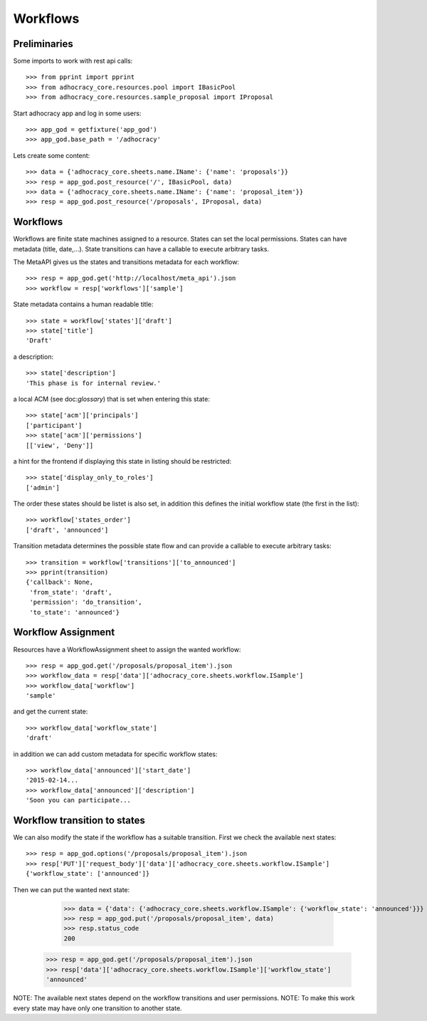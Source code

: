 Workflows
==========

Preliminaries
-------------

Some imports to work with rest api calls::

    >>> from pprint import pprint
    >>> from adhocracy_core.resources.pool import IBasicPool
    >>> from adhocracy_core.resources.sample_proposal import IProposal

Start adhocracy app and log in some users::

    >>> app_god = getfixture('app_god')
    >>> app_god.base_path = '/adhocracy'

Lets create some content::

    >>> data = {'adhocracy_core.sheets.name.IName': {'name': 'proposals'}}
    >>> resp = app_god.post_resource('/', IBasicPool, data)
    >>> data = {'adhocracy_core.sheets.name.IName': {'name': 'proposal_item'}}
    >>> resp = app_god.post_resource('/proposals', IProposal, data)


Workflows
---------

Workflows are finite state machines assigned to a resource.
States can set the local permissions.
States can have metadata (title, date,...).
State transitions can have a callable to execute arbitrary tasks.

The MetaAPI gives us the states and transitions metadata for each workflow::

    >>> resp = app_god.get('http://localhost/meta_api').json
    >>> workflow = resp['workflows']['sample']

State metadata contains a human readable title::

    >>> state = workflow['states']['draft']
    >>> state['title']
    'Draft'

a description::

    >>> state['description']
    'This phase is for internal review.'

a local ACM (see doc:`glossary`) that is set when entering this state::

    >>> state['acm']['principals']
    ['participant']
    >>> state['acm']['permissions']
    [['view', 'Deny']]


a hint for the frontend if displaying this state in listing should be restricted::

    >>> state['display_only_to_roles']
    ['admin']

The order these states should be listet is also set, in addition this
defines the initial workflow state (the first in the list)::

    >>> workflow['states_order']
    ['draft', 'announced']

Transition metadata determines the possible state flow and can provide a callable to
execute arbitrary tasks::

     >>> transition = workflow['transitions']['to_announced']
     >>> pprint(transition)
     {'callback': None,
      'from_state': 'draft',
      'permission': 'do_transition',
      'to_state': 'announced'}


Workflow Assignment
-------------------

Resources have a WorkflowAssignment sheet to assign the wanted workflow::

    >>> resp = app_god.get('/proposals/proposal_item').json
    >>> workflow_data = resp['data']['adhocracy_core.sheets.workflow.ISample']
    >>> workflow_data['workflow']
    'sample'

and get the current state::

    >>> workflow_data['workflow_state']
    'draft'


in addition we can add custom metadata for specific workflow states::

    >>> workflow_data['announced']['start_date']
    '2015-02-14...
    >>> workflow_data['announced']['description']
    'Soon you can participate...


Workflow transition to states
-----------------------------

We can also modify the state if the workflow has a suitable transition.
First we check the available next states::

    >>> resp = app_god.options('/proposals/proposal_item').json
    >>> resp['PUT']['request_body']['data']['adhocracy_core.sheets.workflow.ISample']
    {'workflow_state': ['announced']}

Then we can put the wanted next state:

     >>> data = {'data': {'adhocracy_core.sheets.workflow.ISample': {'workflow_state': 'announced'}}}
     >>> resp = app_god.put('/proposals/proposal_item', data)
     >>> resp.status_code
     200

    >>> resp = app_god.get('/proposals/proposal_item').json
    >>> resp['data']['adhocracy_core.sheets.workflow.ISample']['workflow_state']
    'announced'

NOTE: The available next states depend on the workflow transitions and user permissions.
NOTE: To make this work every state may have only one transition to another state.
